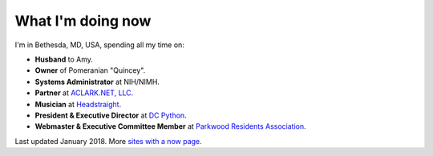 What I'm doing now
==================

I'm in Bethesda, MD, USA, spending all my time on: 

- **Husband** to Amy.
- **Owner** of Pomeranian "Quincey".
- **Systems Administrator** at NIH/NIMH.
- **Partner** at `ACLARK.NET, LLC <http://aclark.net>`_.
- **Musician** at `Headstraight <http://headstraight.net>`_.
- **President & Executive Director** at `DC Python <http://dcpython.org>`_.
- **Webmaster & Executive Committee Member** at `Parkwood Residents Association <http://parkwoodresidents.org>`_.

Last updated January 2018. More `sites with a now page <https://nownownow.com>`_.
